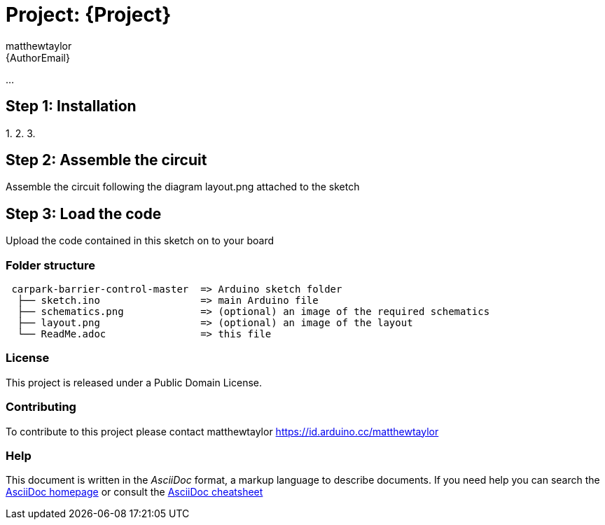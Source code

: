 :Author: matthewtaylor
:Email: {AuthorEmail}
:Date: 23/01/2019
:Revision: version#
:License: Public Domain

= Project: {Project}

...

== Step 1: Installation

1. 
2. 
3. 

== Step 2: Assemble the circuit

Assemble the circuit following the diagram layout.png attached to the sketch

== Step 3: Load the code

Upload the code contained in this sketch on to your board

=== Folder structure

....
 carpark-barrier-control-master  => Arduino sketch folder
  ├── sketch.ino                 => main Arduino file
  ├── schematics.png             => (optional) an image of the required schematics
  ├── layout.png                 => (optional) an image of the layout
  └── ReadMe.adoc                => this file
....

=== License
This project is released under a {License} License.

=== Contributing
To contribute to this project please contact matthewtaylor https://id.arduino.cc/matthewtaylor

=== Help
This document is written in the _AsciiDoc_ format, a markup language to describe documents.
If you need help you can search the http://www.methods.co.nz/asciidoc[AsciiDoc homepage]
or consult the http://powerman.name/doc/asciidoc[AsciiDoc cheatsheet]
